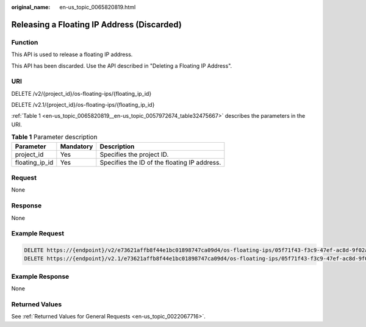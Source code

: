 :original_name: en-us_topic_0065820819.html

.. _en-us_topic_0065820819:

Releasing a Floating IP Address (Discarded)
===========================================

Function
--------

This API is used to release a floating IP address.

This API has been discarded. Use the API described in "Deleting a Floating IP Address".

URI
---

DELETE /v2/{project_id}/os-floating-ips/{floating_ip_id}

DELETE /v2.1/{project_id}/os-floating-ips/{floating_ip_id}

:ref:`Table 1 <en-us_topic_0065820819__en-us_topic_0057972674_table32475667>` describes the parameters in the URI.

.. _en-us_topic_0065820819__en-us_topic_0057972674_table32475667:

.. table:: **Table 1** Parameter description

   ============== ========= ============================================
   Parameter      Mandatory Description
   ============== ========= ============================================
   project_id     Yes       Specifies the project ID.
   floating_ip_id Yes       Specifies the ID of the floating IP address.
   ============== ========= ============================================

Request
-------

None

Response
--------

None

Example Request
---------------

.. code-block::

   DELETE https://{endpoint}/v2/e73621affb8f44e1bc01898747ca09d4/os-floating-ips/05f71f43-f3c9-47ef-ac8d-9f02aef66418
   DELETE https://{endpoint}/v2.1/e73621affb8f44e1bc01898747ca09d4/os-floating-ips/05f71f43-f3c9-47ef-ac8d-9f02aef66418

Example Response
----------------

None

Returned Values
---------------

See :ref:`Returned Values for General Requests <en-us_topic_0022067716>`.
